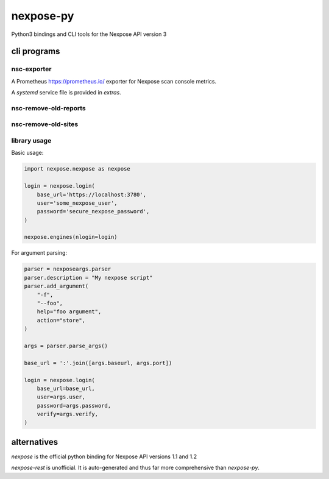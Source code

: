 nexpose-py
==========

Python3 bindings and CLI tools for the Nexpose API version 3

cli programs
------------

nsc-exporter
~~~~~~~~~~~~

A Prometheus https://prometheus.io/ exporter for Nexpose scan console metrics.

A `systemd` service file is provided in `extras`.

nsc-remove-old-reports
~~~~~~~~~~~~~~~~~~~~~~

nsc-remove-old-sites
~~~~~~~~~~~~~~~~~~~~

library usage
~~~~~~~~~~~~~

Basic usage:

.. code-block:: python

    import nexpose.nexpose as nexpose

    login = nexpose.login(
        base_url='https://localhost:3780',
        user='some_nexpose_user',
        password='secure_nexpose_password',
    )

    nexpose.engines(nlogin=login)

For argument parsing:

.. code-block:: python

    parser = nexposeargs.parser
    parser.description = "My nexpose script"
    parser.add_argument(
        "-f",
        "--foo",
        help="foo argument",
        action="store",
    )

    args = parser.parse_args()

    base_url = ':'.join([args.baseurl, args.port])

    login = nexpose.login(
        base_url=base_url,
        user=args.user,
        password=args.password,
        verify=args.verify,
    )

alternatives
------------

`nexpose` is the official python binding for Nexpose API versions 1.1 and 1.2

`nexpose-rest` is unofficial. It is auto-generated and thus far more 
comprehensive than `nexpose-py`.
